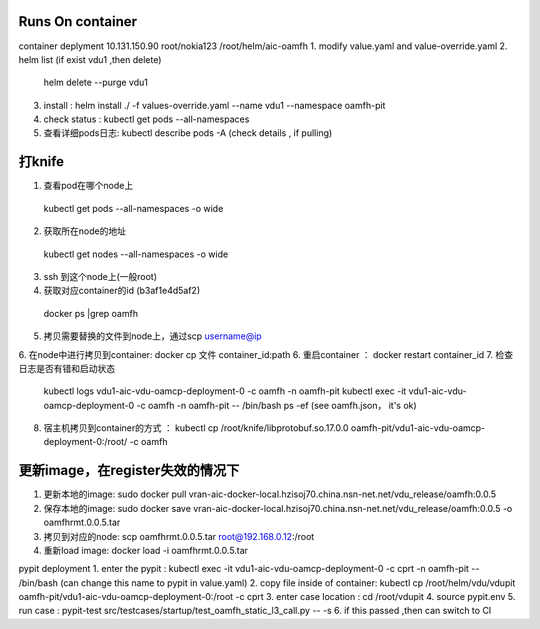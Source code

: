 


Runs On container
~~~~~~~~~~~~~~~~~~~~~~~~~~~~~~~~~~~~~~~~
container deplyment
10.131.150.90 root/nokia123
/root/helm/aic-oamfh
1. modify value.yaml and value-override.yaml
2. helm list (if exist vdu1 ,then delete)
  helm delete --purge vdu1
3. install : helm install ./ -f values-override.yaml --name vdu1 --namespace oamfh-pit
4. check status : kubectl get pods --all-namespaces
5. 查看详细pods日志: kubectl describe pods -A (check details , if pulling)

打knife
~~~~~~~~~~~~~~~~~~~~~~~~~~~~~~~~~~~~~~~
1. 查看pod在哪个node上
  kubectl get pods --all-namespaces -o wide
2. 获取所在node的地址
  kubectl get nodes --all-namespaces -o wide
3. ssh 到这个node上(一般root)
4. 获取对应container的id  (b3af1e4d5af2)
  docker ps |grep oamfh
5. 拷贝需要替换的文件到node上，通过scp username@ip
6. 在node中进行拷贝到container: docker cp 文件 container_id:path
6. 重启container ： docker restart container_id
7. 检查日志是否有错和启动状态
    kubectl logs vdu1-aic-vdu-oamcp-deployment-0 -c oamfh -n oamfh-pit
    kubectl exec -it vdu1-aic-vdu-oamcp-deployment-0 -c oamfh -n oamfh-pit -- /bin/bash
    ps -ef (see oamfh.json， it's ok)
8. 宿主机拷贝到container的方式 ：  kubectl cp  /root/knife/libprotobuf.so.17.0.0 oamfh-pit/vdu1-aic-vdu-oamcp-deployment-0:/root/ -c oamfh


更新image，在register失效的情况下
~~~~~~~~~~~~~~~~~~~~~~~~~~~~~~~~~~~~~~~~~~~~~~
1. 更新本地的image: sudo docker pull vran-aic-docker-local.hzisoj70.china.nsn-net.net/vdu_release/oamfh:0.0.5
2. 保存本地的image: sudo docker save vran-aic-docker-local.hzisoj70.china.nsn-net.net/vdu_release/oamfh:0.0.5 -o oamfhrmt.0.0.5.tar
3. 拷贝到对应的node: scp oamfhrmt.0.0.5.tar root@192.168.0.12:/root
4. 重新load image: docker load -i oamfhrmt.0.0.5.tar


pypit deployment
1. enter the pypit : kubectl exec -it vdu1-aic-vdu-oamcp-deployment-0 -c cprt -n oamfh-pit -- /bin/bash   (can change this name to pypit in value.yaml)
2. copy file inside of container: kubectl cp  /root/helm/vdu/vdupit oamfh-pit/vdu1-aic-vdu-oamcp-deployment-0:/root -c cprt
3. enter case location : cd /root/vdupit
4. source pypit.env
5. run case :  pypit-test src/testcases/startup/test_oamfh_static_l3_call.py -- -s
6. if this passed ,then can switch to CI
